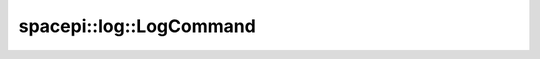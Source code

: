 spacepi::log::LogCommand
========================

.. doxygenclass:: spacepi::log::LogCommand
    :members:
    :protected-members:

